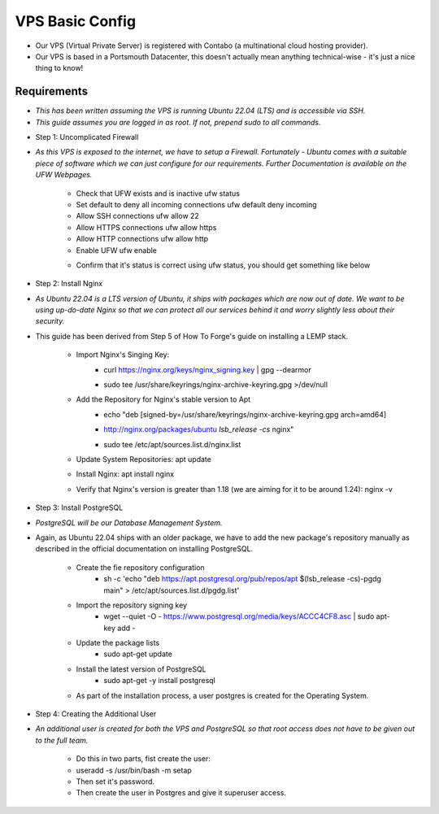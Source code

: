 VPS Basic Config
================

* Our VPS (Virtual Private Server) is registered with Contabo (a multinational cloud hosting provider).

* Our VPS is based in a Portsmouth Datacenter, this doesn't actually mean anything technical-wise - it's just a nice thing to know!

Requirements
----------------
- *This has been written assuming the VPS is running Ubuntu 22.04 (LTS) and is accessible via SSH.*
- *This guide assumes you are logged in as root. If not, prepend sudo to all commands.*

* Step 1: Uncomplicated Firewall
- *As this VPS is exposed to the internet, we have to setup a Firewall. Fortunately - Ubuntu comes with a suitable piece of software which we can just configure for our requirements. Further Documentation is available on the UFW Webpages.*

    * Check that UFW exists and is inactive ufw status
    * Set default to deny all incoming connections ufw default deny incoming
    * Allow SSH connections ufw allow 22
    * Allow HTTPS connections ufw allow https
    * Allow HTTP connections ufw allow http
    * Enable UFW ufw enable
    * Confirm that it's status is correct using ufw status, you should get something like below
        +---------+---------+-----------+
        | To      | Action  | From      |
        +=========+=========+===========+
        | 22      | ALLOW   | Anywhere  |
        +---------+---------+-----------+
        | 80/tcp  | ALLOW   | Anywhere  |
        +---------+---------+-----------+
        | 443     | ALLOW   | Anywhere  |
        +---------+---------+-----------+
        | 22 (v6) | ALLOW  | Anywhere (v6) |
        +---------+---------+-----------+
        | 80/tcp (v6) | ALLOW | Anywhere (v6) |
        +---------+---------+-----------+
        | 443 (v6) | ALLOW | Anywhere (v6) |
        +---------+---------+-----------+

* Step 2: Install Nginx
- *As Ubuntu 22.04 is a LTS version of Ubuntu, it ships with packages which are now out of date. We want to be using up-do-date Nginx so that we can protect all our services behind it and worry slightly less about their security.*

- This guide has been derived from Step 5 of How To Forge's guide on installing a LEMP stack.

    * Import Nginx's Singing Key:
        - curl https://nginx.org/keys/nginx_signing.key | gpg --dearmor \
        - | sudo tee /usr/share/keyrings/nginx-archive-keyring.gpg >/dev/null
    * Add the Repository for Nginx's stable version to Apt
        - echo "deb [signed-by=/usr/share/keyrings/nginx-archive-keyring.gpg arch=amd64] \
        - http://nginx.org/packages/ubuntu `lsb_release -cs` nginx" \
        - | sudo tee /etc/apt/sources.list.d/nginx.list
    * Update System Repositories: apt update
    * Install Nginx: apt install nginx
    * Verify that Nginx's version is greater than 1.18 (we are aiming for it to be around 1.24): nginx -v

* Step 3: Install PostgreSQL
- *PostgreSQL will be our Database Management System.*

* Again, as Ubuntu 22.04 ships with an older package, we have to add the new package's repository manually as described in the official documentation on installing PostgreSQL.

    * Create the fie repository configuration
        - sh -c 'echo "deb https://apt.postgresql.org/pub/repos/apt $(lsb_release -cs)-pgdg main" > /etc/apt/sources.list.d/pgdg.list'
    * Import the repository signing key
        - wget --quiet -O - https://www.postgresql.org/media/keys/ACCC4CF8.asc | sudo apt-key add -
    * Update the package lists
        - sudo apt-get update
    * Install the latest version of PostgreSQL
        - sudo apt-get -y install postgresql

    * As part of the installation process, a user postgres is created for the Operating System.

* Step 4: Creating the Additional User
- *An additional user is created for both the VPS and PostgreSQL so that root access does not have to be given out to the full team.*

    * Do this in two parts, fist create the user:

    * useradd -s /usr/bin/bash -m setap
    * Then set it's password.
    * Then create the user in Postgres and give it superuser access.